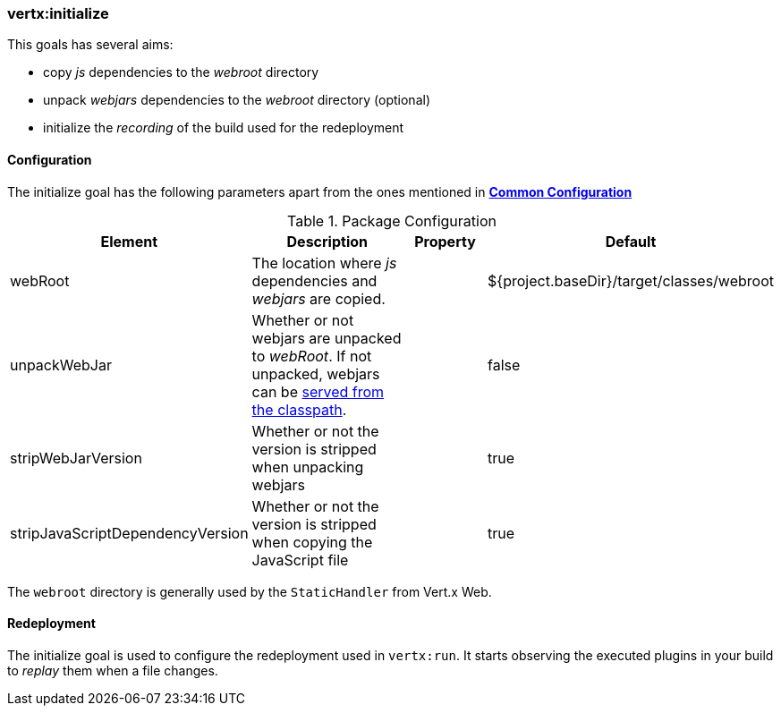 [[vertx:initialize]]
=== *vertx:initialize*

This goals has several aims:

* copy _js_ dependencies to the _webroot_ directory
* unpack _webjars_ dependencies to the _webroot_ directory (optional)
* initialize the _recording_ of the build used for the redeployment

[[initialize-configuration]]
==== Configuration

The initialize goal has the following parameters apart from the ones mentioned in
 **<<common:configurations,Common Configuration>>**

.Package Configuration

[cols="1,5,2,3"]
|===
| Element | Description | Property| Default

| webRoot
| The location where _js_ dependencies and _webjars_ are copied.
| &nbsp;
| ${project.baseDir}/target/classes/webroot

| unpackWebJar
| Whether or not webjars are unpacked to _webRoot_. If not unpacked, webjars can be https://www.webjars.org/documentation#vertx[served from the classpath].
| &nbsp;
| false

| stripWebJarVersion
| Whether or not the version is stripped when unpacking webjars
| &nbsp;
| true

| stripJavaScriptDependencyVersion
| Whether or not the version is stripped when copying the JavaScript file
| &nbsp;
| true
|===

The `webroot` directory is generally used by the `StaticHandler` from Vert.x Web.

==== Redeployment

The initialize goal is used to configure the redeployment used in `vertx:run`. It starts observing the executed
plugins in your build to _replay_ them when a file changes.
